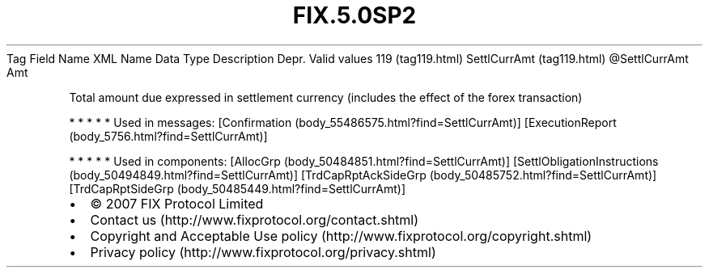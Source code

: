 .TH FIX.5.0SP2 "" "" "Tag #119"
Tag
Field Name
XML Name
Data Type
Description
Depr.
Valid values
119 (tag119.html)
SettlCurrAmt (tag119.html)
\@SettlCurrAmt
Amt
.PP
Total amount due expressed in settlement currency (includes the
effect of the forex transaction)
.PP
   *   *   *   *   *
Used in messages:
[Confirmation (body_55486575.html?find=SettlCurrAmt)]
[ExecutionReport (body_5756.html?find=SettlCurrAmt)]
.PP
   *   *   *   *   *
Used in components:
[AllocGrp (body_50484851.html?find=SettlCurrAmt)]
[SettlObligationInstructions (body_50494849.html?find=SettlCurrAmt)]
[TrdCapRptAckSideGrp (body_50485752.html?find=SettlCurrAmt)]
[TrdCapRptSideGrp (body_50485449.html?find=SettlCurrAmt)]

.PD 0
.P
.PD

.PP
.PP
.IP \[bu] 2
© 2007 FIX Protocol Limited
.IP \[bu] 2
Contact us (http://www.fixprotocol.org/contact.shtml)
.IP \[bu] 2
Copyright and Acceptable Use policy (http://www.fixprotocol.org/copyright.shtml)
.IP \[bu] 2
Privacy policy (http://www.fixprotocol.org/privacy.shtml)
